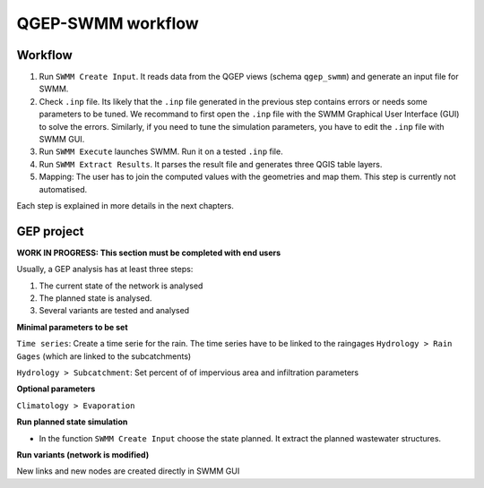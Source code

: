 .. _QGEP-SWMM-workflow:

QGEP-SWMM workflow
==================

Workflow
--------

1. Run ``SWMM Create Input``. It reads data from the QGEP views (schema ``qgep_swmm``) and generate an input file for SWMM. 

2. Check ``.inp`` file. Its likely that the ``.inp`` file generated in the previous step contains errors or needs some parameters to be tuned. We recommand to first open the ``.inp`` file with the SWMM Graphical User Interface (GUI) to solve the errors. Similarly, if you need to tune the simulation parameters, you have to edit the ``.inp`` file with SWMM GUI.

3. Run ``SWMM Execute`` launches SWMM. Run it on a tested ``.inp`` file.

4. Run ``SWMM Extract Results``. It parses the result file and generates three QGIS table layers.

5. Mapping: The user has to join the computed values with the geometries and map them. This step is currently not automatised.

Each step is explained in more details in the next chapters.



GEP project
-----------
**WORK IN PROGRESS: This section must be completed with end users**

Usually, a GEP analysis has at least three steps:

1. The current state of the network is analysed
2. The planned state is analysed.
3. Several variants are tested and analysed

**Minimal parameters to be set**

``Time series``: Create a time serie for the rain. The time series have to be linked to the raingages ``Hydrology > Rain Gages`` (which are linked to the subcatchments)

``Hydrology > Subcatchment``: Set percent of of impervious area and infiltration parameters

**Optional parameters**

``Climatology > Evaporation``

**Run planned state simulation**

- In the function ``SWMM Create Input`` choose the state planned. It extract the planned wastewater structures.

**Run variants (network is modified)**

New links and new nodes are created directly in SWMM GUI







